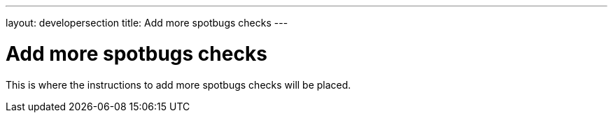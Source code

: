 ---
layout: developersection
title: Add more spotbugs checks
---

= Add more spotbugs checks

This is where the instructions to add more spotbugs checks will be placed.
